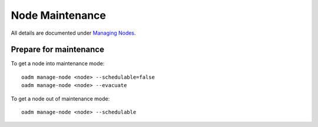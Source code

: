 Node Maintenance
================

All details are documented under `Managing Nodes <https://docs.openshift.com/enterprise/latest/admin_guide/manage_nodes.html>`__.

Prepare for maintenance
-----------------------

To get a node into maintenance mode: ::

  oadm manage-node <node> --schedulable=false
  oadm manage-node <node> --evacuate

To get a node out of maintenance mode: ::

  oadm manage-node <node> --schedulable
